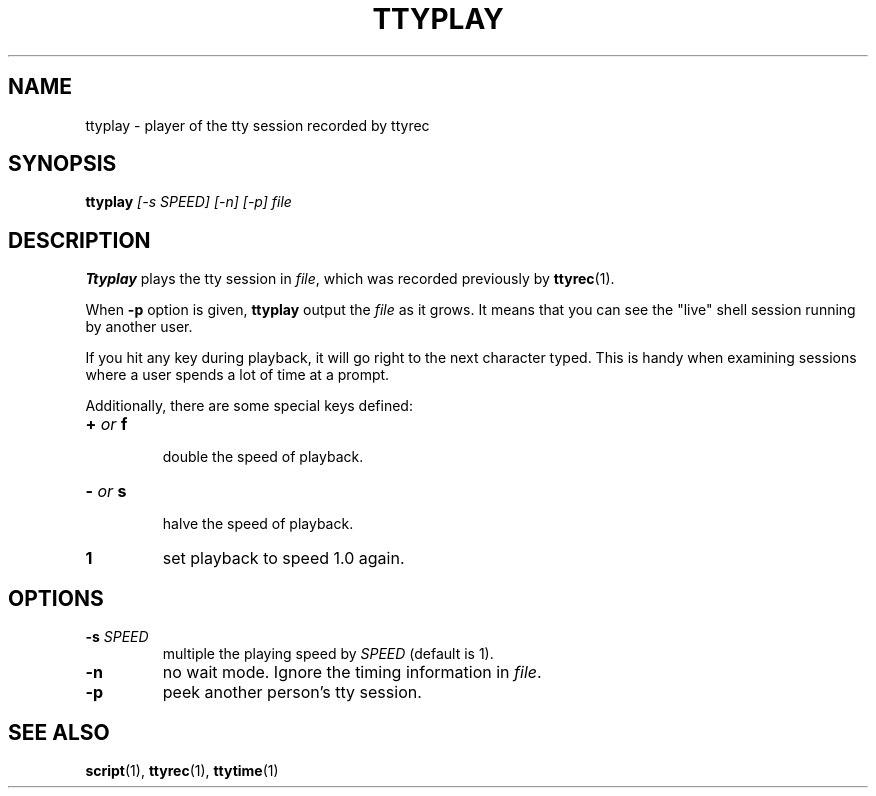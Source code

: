 .\"
.\" This manual page is written by NAKANO Takeo <nakano@webmasters.gr.jp>
.\"
.TH TTYPLAY 1
.SH NAME
ttyplay \- player of the tty session recorded by ttyrec
.SH SYNOPSIS
.br
.B ttyplay
.I [\-s SPEED] [\-n] [\-p] file
.br
.SH DESCRIPTION
.B Ttyplay
plays the tty session in
.IR file ,
which was recorded previously by
.BR ttyrec (1).
.PP
When
.B \-p
option is given,
.B ttyplay
output the
.I file
as it grows.
It means that you can see the "live" shell session 
running by another user.
.PP
If you hit any key during playback, it will go right to the next
character typed.  This is handy when examining sessions where a user
spends a lot of time at a prompt.
.PP
Additionally, there are some special keys defined:
.TP
.BI + " or " f
 double the speed of playback.
.TP
.BI \- " or " s
 halve the speed of playback.
.TP
.BI 1
set playback to speed 1.0 again.

.SH OPTIONS
.TP
.BI \-s " SPEED"
multiple the playing speed by
.I SPEED
(default is 1).
.TP
.B \-n
no wait mode.
Ignore the timing information in
.IR file .
.TP
.B \-p
peek another person's tty session.
.SH "SEE ALSO"
.BR script (1),
.BR ttyrec (1),
.BR ttytime (1)

